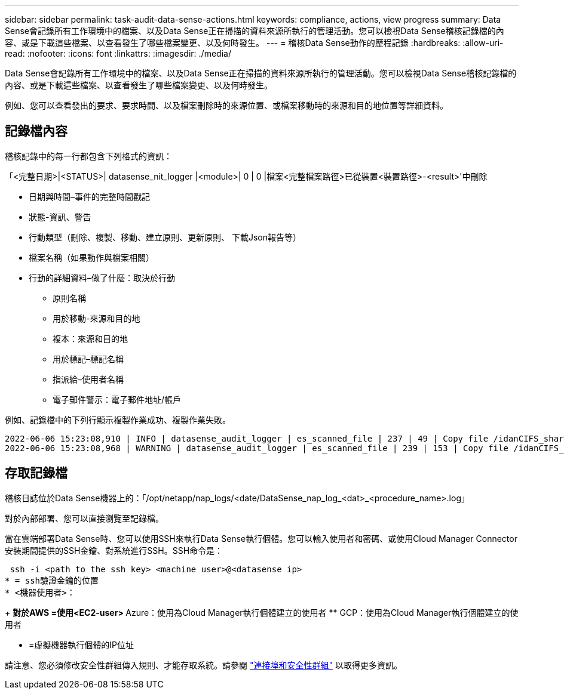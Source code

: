 ---
sidebar: sidebar 
permalink: task-audit-data-sense-actions.html 
keywords: compliance, actions, view progress 
summary: Data Sense會記錄所有工作環境中的檔案、以及Data Sense正在掃描的資料來源所執行的管理活動。您可以檢視Data Sense稽核記錄檔的內容、或是下載這些檔案、以查看發生了哪些檔案變更、以及何時發生。 
---
= 稽核Data Sense動作的歷程記錄
:hardbreaks:
:allow-uri-read: 
:nofooter: 
:icons: font
:linkattrs: 
:imagesdir: ./media/


[role="lead"]
Data Sense會記錄所有工作環境中的檔案、以及Data Sense正在掃描的資料來源所執行的管理活動。您可以檢視Data Sense稽核記錄檔的內容、或是下載這些檔案、以查看發生了哪些檔案變更、以及何時發生。

例如、您可以查看發出的要求、要求時間、以及檔案刪除時的來源位置、或檔案移動時的來源和目的地位置等詳細資料。



== 記錄檔內容

稽核記錄中的每一行都包含下列格式的資訊：

「<完整日期>|<STATUS>| datasense_nit_logger |<module>| 0 | 0 |檔案<完整檔案路徑>已從裝置<裝置路徑>-<result>'中刪除

* 日期與時間–事件的完整時間戳記
* 狀態-資訊、警告
* 行動類型（刪除、複製、移動、建立原則、更新原則、 下載Json報告等）
* 檔案名稱（如果動作與檔案相關）
* 行動的詳細資料–做了什麼：取決於行動
+
** 原則名稱
** 用於移動-來源和目的地
** 複本：來源和目的地
** 用於標記–標記名稱
** 指派給–使用者名稱
** 電子郵件警示：電子郵件地址/帳戶




例如、記錄檔中的下列行顯示複製作業成功、複製作業失敗。

....
2022-06-06 15:23:08,910 | INFO | datasense_audit_logger | es_scanned_file | 237 | 49 | Copy file /idanCIFS_share/data/dop1/random_positives.tsv from device 172.31.133.183 (type: SMB_SHARE) to device 172.31.130.133:/export_reports (NFS_SHARE) – SUCCESS
2022-06-06 15:23:08,968 | WARNING | datasense_audit_logger | es_scanned_file | 239 | 153 | Copy file /idanCIFS_share/data/compliance-netapp.tar.gz from device 172.31.133.183 (type: SMB_SHARE) to device 172.31.130.133:/export_reports (NFS_SHARE) - FAILURE
....


== 存取記錄檔

稽核日誌位於Data Sense機器上的：「/opt/netapp/nap_logs/<date/DataSense_nap_log_<dat>_<procedure_name>.log」

對於內部部署、您可以直接瀏覽至記錄檔。

當在雲端部署Data Sense時、您可以使用SSH來執行Data Sense執行個體。您可以輸入使用者和密碼、或使用Cloud Manager Connector安裝期間提供的SSH金鑰、對系統進行SSH。SSH命令是：

 ssh -i <path to the ssh key> <machine user>@<datasense ip>
* = ssh驗證金鑰的位置
* <機器使用者>：
+
** 對於AWS =使用<EC2-user>
** Azure：使用為Cloud Manager執行個體建立的使用者
** GCP：使用為Cloud Manager執行個體建立的使用者


* =虛擬機器執行個體的IP位址


請注意、您必須修改安全性群組傳入規則、才能存取系統。請參閱 https://docs.netapp.com/us-en/cloud-manager-setup-admin/reference-networking-cloud-manager.html#ports-and-security-groups["連接埠和安全性群組"^] 以取得更多資訊。
